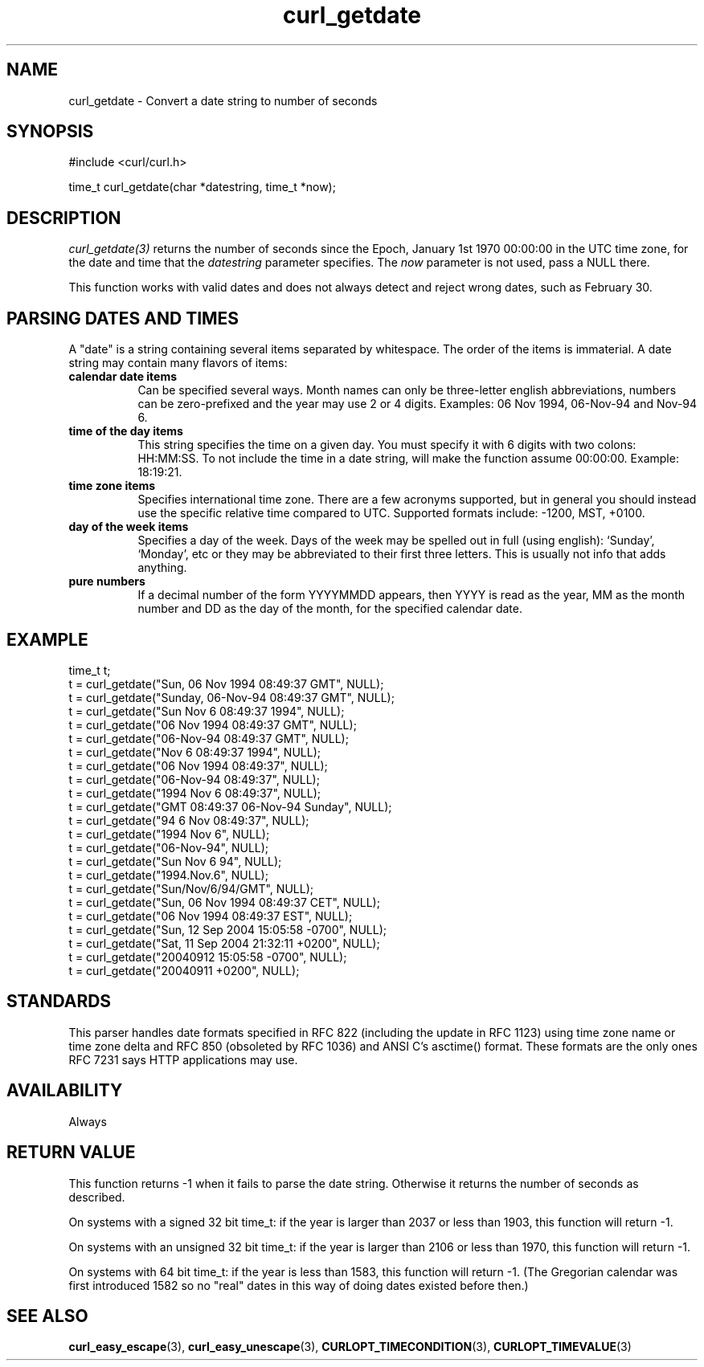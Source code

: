 .\" **************************************************************************
.\" *                                  _   _ ____  _
.\" *  Project                     ___| | | |  _ \| |
.\" *                             / __| | | | |_) | |
.\" *                            | (__| |_| |  _ <| |___
.\" *                             \___|\___/|_| \_\_____|
.\" *
.\" * Copyright (C) 1998 - 2022, Daniel Stenberg, <daniel@haxx.se>, et al.
.\" *
.\" * This software is licensed as described in the file COPYING, which
.\" * you should have received as part of this distribution. The terms
.\" * are also available at https://curl.se/docs/copyright.html.
.\" *
.\" * You may opt to use, copy, modify, merge, publish, distribute and/or sell
.\" * copies of the Software, and permit persons to whom the Software is
.\" * furnished to do so, under the terms of the COPYING file.
.\" *
.\" * This software is distributed on an "AS IS" basis, WITHOUT WARRANTY OF ANY
.\" * KIND, either express or implied.
.\" *
.\" * SPDX-License-Identifier: curl
.\" *
.\" **************************************************************************
.TH curl_getdate 3 "May 17, 2022" "libcurl 7.85.0" "libcurl Manual"

.SH NAME
curl_getdate - Convert a date string to number of seconds
.SH SYNOPSIS
.nf
#include <curl/curl.h>

time_t curl_getdate(char *datestring, time_t *now);
.fi
.SH DESCRIPTION
\fIcurl_getdate(3)\fP returns the number of seconds since the Epoch, January
1st 1970 00:00:00 in the UTC time zone, for the date and time that the
\fIdatestring\fP parameter specifies. The \fInow\fP parameter is not used,
pass a NULL there.

This function works with valid dates and does not always detect and reject
wrong dates, such as February 30.

.SH PARSING DATES AND TIMES
A "date" is a string containing several items separated by whitespace. The
order of the items is immaterial. A date string may contain many flavors of
items:
.TP 0.8i
.B calendar date items
Can be specified several ways. Month names can only be three-letter english
abbreviations, numbers can be zero-prefixed and the year may use 2 or 4 digits.
Examples: 06 Nov 1994, 06-Nov-94 and Nov-94 6.
.TP
.B time of the day items
This string specifies the time on a given day. You must specify it with 6
digits with two colons: HH:MM:SS. To not include the time in a date string,
will make the function assume 00:00:00. Example: 18:19:21.
.TP
.B time zone items
Specifies international time zone. There are a few acronyms supported, but in
general you should instead use the specific relative time compared to
UTC. Supported formats include: -1200, MST, +0100.
.TP
.B day of the week items
Specifies a day of the week. Days of the week may be spelled out in full
(using english): `Sunday', `Monday', etc or they may be abbreviated to their
first three letters. This is usually not info that adds anything.
.TP
.B pure numbers
If a decimal number of the form YYYYMMDD appears, then YYYY is read as the
year, MM as the month number and DD as the day of the month, for the specified
calendar date.
.SH EXAMPLE
.nf
 time_t t;
 t = curl_getdate("Sun, 06 Nov 1994 08:49:37 GMT", NULL);
 t = curl_getdate("Sunday, 06-Nov-94 08:49:37 GMT", NULL);
 t = curl_getdate("Sun Nov  6 08:49:37 1994", NULL);
 t = curl_getdate("06 Nov 1994 08:49:37 GMT", NULL);
 t = curl_getdate("06-Nov-94 08:49:37 GMT", NULL);
 t = curl_getdate("Nov  6 08:49:37 1994", NULL);
 t = curl_getdate("06 Nov 1994 08:49:37", NULL);
 t = curl_getdate("06-Nov-94 08:49:37", NULL);
 t = curl_getdate("1994 Nov 6 08:49:37", NULL);
 t = curl_getdate("GMT 08:49:37 06-Nov-94 Sunday", NULL);
 t = curl_getdate("94 6 Nov 08:49:37", NULL);
 t = curl_getdate("1994 Nov 6", NULL);
 t = curl_getdate("06-Nov-94", NULL);
 t = curl_getdate("Sun Nov 6 94", NULL);
 t = curl_getdate("1994.Nov.6", NULL);
 t = curl_getdate("Sun/Nov/6/94/GMT", NULL);
 t = curl_getdate("Sun, 06 Nov 1994 08:49:37 CET", NULL);
 t = curl_getdate("06 Nov 1994 08:49:37 EST", NULL);
 t = curl_getdate("Sun, 12 Sep 2004 15:05:58 -0700", NULL);
 t = curl_getdate("Sat, 11 Sep 2004 21:32:11 +0200", NULL);
 t = curl_getdate("20040912 15:05:58 -0700", NULL);
 t = curl_getdate("20040911 +0200", NULL);
.fi
.SH STANDARDS
This parser handles date formats specified in RFC 822 (including the update in
RFC 1123) using time zone name or time zone delta and RFC 850 (obsoleted by
RFC 1036) and ANSI C's asctime() format. These formats are the only ones RFC
7231 says HTTP applications may use.
.SH AVAILABILITY
Always
.SH RETURN VALUE
This function returns -1 when it fails to parse the date string. Otherwise it
returns the number of seconds as described.

On systems with a signed 32 bit time_t: if the year is larger than 2037 or
less than 1903, this function will return -1.

On systems with an unsigned 32 bit time_t: if the year is larger than 2106 or
less than 1970, this function will return -1.

On systems with 64 bit time_t: if the year is less than 1583, this function
will return -1. (The Gregorian calendar was first introduced 1582 so no "real"
dates in this way of doing dates existed before then.)
.SH "SEE ALSO"
.BR curl_easy_escape "(3), " curl_easy_unescape "(3), "
.BR CURLOPT_TIMECONDITION "(3), " CURLOPT_TIMEVALUE "(3) "
